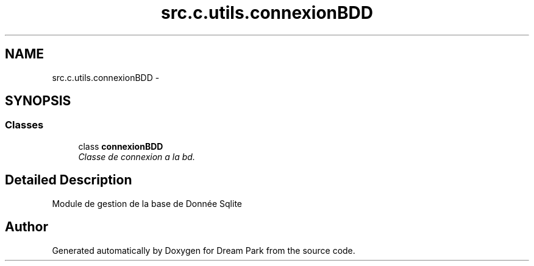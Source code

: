 .TH "src.c.utils.connexionBDD" 3 "Sun Feb 8 2015" "Version 1.0" "Dream Park" \" -*- nroff -*-
.ad l
.nh
.SH NAME
src.c.utils.connexionBDD \- 
.SH SYNOPSIS
.br
.PP
.SS "Classes"

.in +1c
.ti -1c
.RI "class \fBconnexionBDD\fP"
.br
.RI "\fIClasse de connexion a la bd\&. \fP"
.in -1c
.SH "Detailed Description"
.PP 

.PP
.nf
    Module de gestion de la base de Donnée Sqlite

.fi
.PP
 
.SH "Author"
.PP 
Generated automatically by Doxygen for Dream Park from the source code\&.
